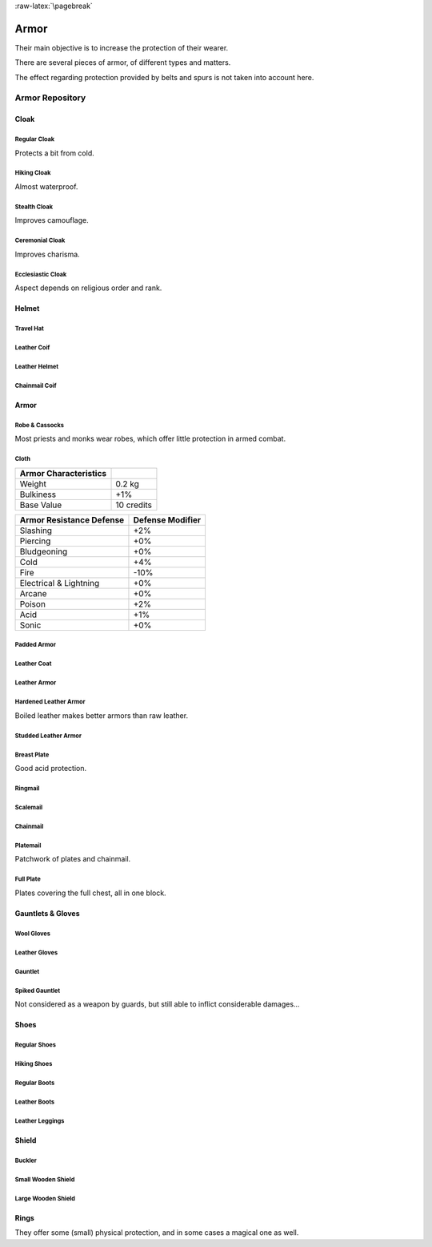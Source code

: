 
:raw-latex:`\pagebreak`


Armor
-----

Their main objective is to increase the protection of their wearer.

There are several pieces of armor, of different types and matters.

The effect regarding protection provided by belts and spurs is not taken into account here.



Armor Repository
................


Cloak
_____


Regular Cloak
*************

Protects a bit from cold.


Hiking Cloak
************

Almost waterproof.


Stealth Cloak
************* 

Improves camouflage.


Ceremonial Cloak
****************

Improves charisma.


Ecclesiastic Cloak
******************

Aspect depends on religious order and rank.



Helmet
______


Travel Hat
**********

Leather Coif
************

Leather Helmet
**************

Chainmail Coif
**************



Armor
_____



Robe & Cassocks
***************

Most priests and monks wear robes, which offer little protection in armed combat.


Cloth
*****


+----------------+------------+
| Armor          |            |
| Characteristics|            |
+================+============+
| Weight         | 0.2 kg     |
+----------------+------------+
| Bulkiness      | +1%        |
+----------------+------------+
| Base Value     | 10 credits |
+----------------+------------+


+----------------+----------+
| Armor          | Defense  |
| Resistance     | Modifier |
| Defense        |          |
+================+==========+
| Slashing       | +2%      |
+----------------+----------+
| Piercing       | +0%      |
+----------------+----------+
| Bludgeoning    | +0%      |
+----------------+----------+
| Cold           | +4%      |
+----------------+----------+
| Fire           | -10%     |
+----------------+----------+
| Electrical     | +0%      |
| & Lightning    |          |
+----------------+----------+
| Arcane         | +0%      |
+----------------+----------+
| Poison         | +2%      |
+----------------+----------+
| Acid           | +1%      |
+----------------+----------+
| Sonic          | +0%      |
+----------------+----------+


Padded Armor
************



Leather Coat
************

Leather Armor
*************

Hardened Leather Armor
**********************

Boiled leather makes better armors than raw leather.


Studded Leather Armor
*********************

Breast Plate
************

Good acid protection.


Ringmail
********

Scalemail
*********

Chainmail
*********

Platemail
*********

Patchwork of plates and chainmail.


Full Plate
**********

Plates covering the full chest, all in one block.



Gauntlets & Gloves
__________________


Wool Gloves
***********

Leather Gloves
**************

Gauntlet
********

Spiked Gauntlet
***************

Not considered as a weapon by guards, but still able to inflict considerable damages...



Shoes
_____


Regular Shoes
*************

Hiking Shoes
************

Regular Boots
*************

Leather Boots
*************

Leather Leggings
****************


Shield
______


Buckler
*******

Small Wooden Shield
*******************

Large Wooden Shield
*******************


Rings
_____

They offer some (small) physical protection, and in some cases a magical one as well.

